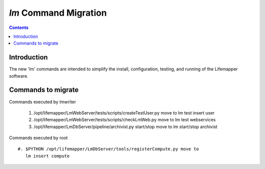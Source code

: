 .. highlight:: rest

`lm` Command Migration
======================
.. contents::

Introduction
------------
The new 'lm' commands are intended to simplify the install, configuration, 
testing, and running of the Lifemapper software.

Commands to migrate
-------------------
        
Commands executed by lmwriter

 #. /opt/lifemapper/LmWebServer/tests/scripts/createTestUser.py move to
    lm test insert user
 #. /opt/lifemapper/LmWebServer/tests/scripts/checkLmWeb.py move to 
    lm test webservices
 #. /opt/lifemapper/LmDbServer/pipeline/archivist.py start/stop move to 
    lm start/stop archivist
    
Commands executed by root ::

 #. $PYTHON /opt/lifemapper/LmDbServer/tools/registerCompute.py move to 
    lm insert compute
